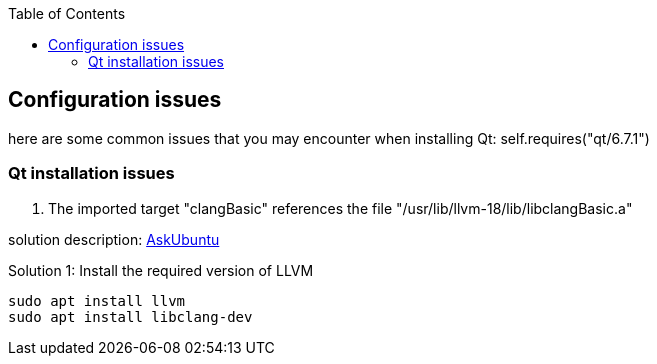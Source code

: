 :toc:

## Configuration issues

here are some common issues that you may encounter when installing Qt: self.requires("qt/6.7.1")

### Qt installation issues

1. The imported target "clangBasic" references the file "/usr/lib/llvm-18/lib/libclangBasic.a"

solution description: link:https://askubuntu.com/questions/1220739/llvm-dev-package-missing-libclangbasic[AskUbuntu]

Solution 1: Install the required version of LLVM
----
sudo apt install llvm
sudo apt install libclang-dev
----
